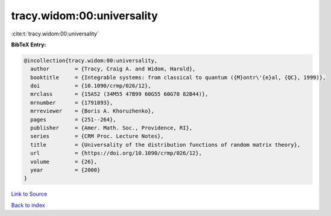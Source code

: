 tracy.widom:00:universality
===========================

:cite:t:`tracy.widom:00:universality`

**BibTeX Entry:**

.. code-block:: bibtex

   @incollection{tracy.widom:00:universality,
     author        = {Tracy, Craig A. and Widom, Harold},
     booktitle     = {Integrable systems: from classical to quantum ({M}ontr\'{e}al, {QC}, 1999)},
     doi           = {10.1090/crmp/026/12},
     mrclass       = {15A52 (34M55 47B99 60G55 60G70 82B44)},
     mrnumber      = {1791893},
     mrreviewer    = {Boris A. Khoruzhenko},
     pages         = {251--264},
     publisher     = {Amer. Math. Soc., Providence, RI},
     series        = {CRM Proc. Lecture Notes},
     title         = {Universality of the distribution functions of random matrix theory},
     url           = {https://doi.org/10.1090/crmp/026/12},
     volume        = {26},
     year          = {2000}
   }

`Link to Source <https://doi.org/10.1090/crmp/026/12},>`_


`Back to index <../By-Cite-Keys.html>`_
